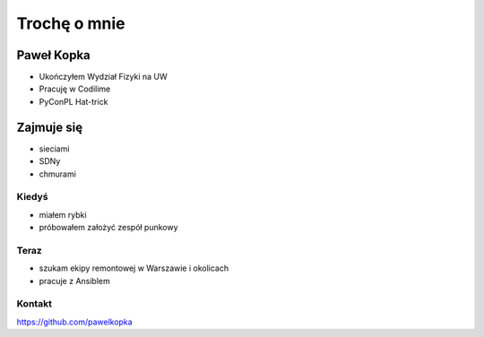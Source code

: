 Trochę o mnie
**************

Paweł Kopka
============

- Ukończyłem Wydział Fizyki na UW
- Pracuję w Codilime
- PyConPL Hat-trick

.. image:: codi.jpg
   :scale: 50 %
   :alt: alternate text
   :align: right

.. image:: fuw.jpg
   :scale: 30 %
   :alt: alternate text
   :align: right

Zajmuje się
===============

- sieciami
- SDNy
- chmurami


Kiedyś
---------

- miałem rybki
- próbowałem założyć zespół punkowy

Teraz
---------

- szukam ekipy remontowej w Warszawie i okolicach
- pracuje z Ansiblem

Kontakt
----------
https://github.com/pawelkopka



